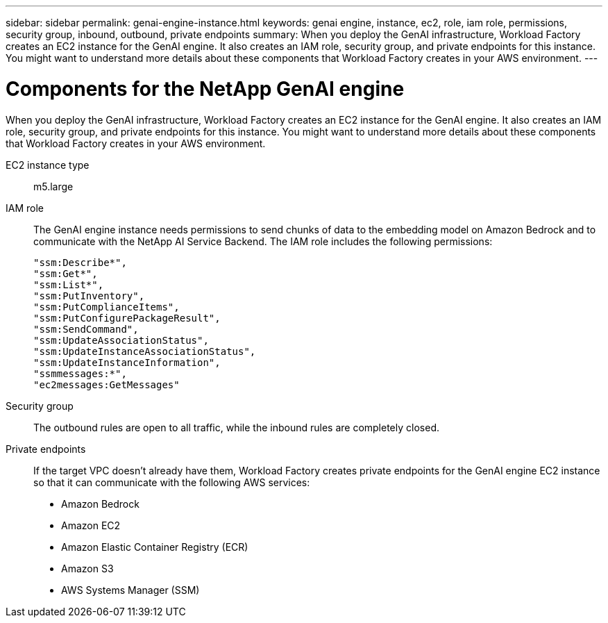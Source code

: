 ---
sidebar: sidebar
permalink: genai-engine-instance.html
keywords: genai engine, instance, ec2, role, iam role, permissions, security group, inbound, outbound, private endpoints
summary: When you deploy the GenAI infrastructure, Workload Factory creates an EC2 instance for the GenAI engine. It also creates an IAM role, security group, and private endpoints for this instance. You might want to understand more details about these components that Workload Factory creates in your AWS environment.
---

= Components for the NetApp GenAI engine
:icons: font
:imagesdir: ./media/

[.lead]
When you deploy the GenAI infrastructure, Workload Factory creates an EC2 instance for the GenAI engine. It also creates an IAM role, security group, and private endpoints for this instance. You might want to understand more details about these components that Workload Factory creates in your AWS environment.

EC2 instance type::
m5.large

IAM role::
The GenAI engine instance needs permissions to send chunks of data to the embedding model on Amazon Bedrock and to communicate with the NetApp AI Service Backend. The IAM role includes the following permissions:
+
[source,json]
"ssm:Describe*",
"ssm:Get*",
"ssm:List*",
"ssm:PutInventory",
"ssm:PutComplianceItems",
"ssm:PutConfigurePackageResult",
"ssm:SendCommand",
"ssm:UpdateAssociationStatus",
"ssm:UpdateInstanceAssociationStatus",
"ssm:UpdateInstanceInformation",
"ssmmessages:*",
"ec2messages:GetMessages"

Security group::
The outbound rules are open to all traffic, while the inbound rules are completely closed.

Private endpoints::
If the target VPC doesn't already have them, Workload Factory creates private endpoints for the GenAI engine EC2 instance so that it can communicate with the following AWS services:
+
* Amazon Bedrock
* Amazon EC2
* Amazon Elastic Container Registry (ECR)
* Amazon S3
* AWS Systems Manager (SSM)